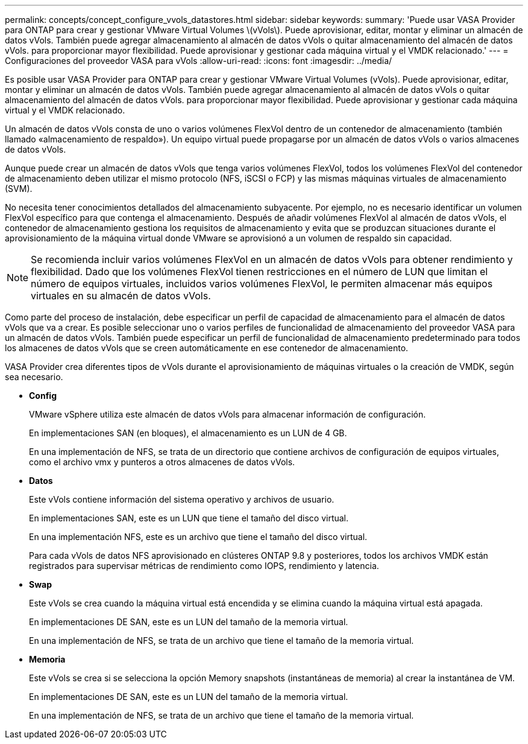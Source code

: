---
permalink: concepts/concept_configure_vvols_datastores.html 
sidebar: sidebar 
keywords:  
summary: 'Puede usar VASA Provider para ONTAP para crear y gestionar VMware Virtual Volumes \(vVols\). Puede aprovisionar, editar, montar y eliminar un almacén de datos vVols. También puede agregar almacenamiento al almacén de datos vVols o quitar almacenamiento del almacén de datos vVols. para proporcionar mayor flexibilidad. Puede aprovisionar y gestionar cada máquina virtual y el VMDK relacionado.' 
---
= Configuraciones del proveedor VASA para vVols
:allow-uri-read: 
:icons: font
:imagesdir: ../media/


[role="lead"]
Es posible usar VASA Provider para ONTAP para crear y gestionar VMware Virtual Volumes (vVols). Puede aprovisionar, editar, montar y eliminar un almacén de datos vVols. También puede agregar almacenamiento al almacén de datos vVols o quitar almacenamiento del almacén de datos vVols. para proporcionar mayor flexibilidad. Puede aprovisionar y gestionar cada máquina virtual y el VMDK relacionado.

Un almacén de datos vVols consta de uno o varios volúmenes FlexVol dentro de un contenedor de almacenamiento (también llamado «almacenamiento de respaldo»). Un equipo virtual puede propagarse por un almacén de datos vVols o varios almacenes de datos vVols.

Aunque puede crear un almacén de datos vVols que tenga varios volúmenes FlexVol, todos los volúmenes FlexVol del contenedor de almacenamiento deben utilizar el mismo protocolo (NFS, iSCSI o FCP) y las mismas máquinas virtuales de almacenamiento (SVM).

No necesita tener conocimientos detallados del almacenamiento subyacente. Por ejemplo, no es necesario identificar un volumen FlexVol específico para que contenga el almacenamiento. Después de añadir volúmenes FlexVol al almacén de datos vVols, el contenedor de almacenamiento gestiona los requisitos de almacenamiento y evita que se produzcan situaciones durante el aprovisionamiento de la máquina virtual donde VMware se aprovisionó a un volumen de respaldo sin capacidad.


NOTE: Se recomienda incluir varios volúmenes FlexVol en un almacén de datos vVols para obtener rendimiento y flexibilidad. Dado que los volúmenes FlexVol tienen restricciones en el número de LUN que limitan el número de equipos virtuales, incluidos varios volúmenes FlexVol, le permiten almacenar más equipos virtuales en su almacén de datos vVols.

Como parte del proceso de instalación, debe especificar un perfil de capacidad de almacenamiento para el almacén de datos vVols que va a crear. Es posible seleccionar uno o varios perfiles de funcionalidad de almacenamiento del proveedor VASA para un almacén de datos vVols. También puede especificar un perfil de funcionalidad de almacenamiento predeterminado para todos los almacenes de datos vVols que se creen automáticamente en ese contenedor de almacenamiento.

VASA Provider crea diferentes tipos de vVols durante el aprovisionamiento de máquinas virtuales o la creación de VMDK, según sea necesario.

* *Config*
+
VMware vSphere utiliza este almacén de datos vVols para almacenar información de configuración.

+
En implementaciones SAN (en bloques), el almacenamiento es un LUN de 4 GB.

+
En una implementación de NFS, se trata de un directorio que contiene archivos de configuración de equipos virtuales, como el archivo vmx y punteros a otros almacenes de datos vVols.

* *Datos*
+
Este vVols contiene información del sistema operativo y archivos de usuario.

+
En implementaciones SAN, este es un LUN que tiene el tamaño del disco virtual.

+
En una implementación NFS, este es un archivo que tiene el tamaño del disco virtual.

+
Para cada vVols de datos NFS aprovisionado en clústeres ONTAP 9.8 y posteriores, todos los archivos VMDK están registrados para supervisar métricas de rendimiento como IOPS, rendimiento y latencia.

* *Swap*
+
Este vVols se crea cuando la máquina virtual está encendida y se elimina cuando la máquina virtual está apagada.

+
En implementaciones DE SAN, este es un LUN del tamaño de la memoria virtual.

+
En una implementación de NFS, se trata de un archivo que tiene el tamaño de la memoria virtual.

* *Memoria*
+
Este vVols se crea si se selecciona la opción Memory snapshots (instantáneas de memoria) al crear la instantánea de VM.

+
En implementaciones DE SAN, este es un LUN del tamaño de la memoria virtual.

+
En una implementación de NFS, se trata de un archivo que tiene el tamaño de la memoria virtual.


